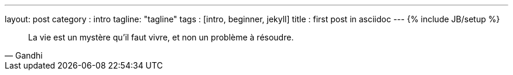 ---
layout: post
category : intro
tagline: "tagline"
tags : [intro, beginner, jekyll]
title : first post in asciidoc
---
{% include JB/setup %}


[quote, Gandhi]
____
La vie est un mystère qu'il faut vivre, et non un problème à résoudre.
____

